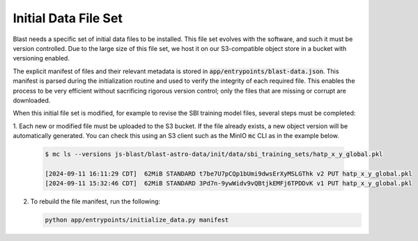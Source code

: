 Initial Data File Set
=====================

Blast needs a specific set of initial data files to be installed. This file set evolves
with the software, and such it must be version controlled. Due to the large size of this
file set, we host it on our S3-compatible object store in a bucket with versioning 
enabled.

The explicit manifest of files and their relevant metadata is stored in 
:code:`app/entrypoints/blast-data.json`. This manifest is parsed during the initialization
routine and used to verify the integrity of each required file. This enables the process to
be very efficient without sacrificing rigorous version control; only the files that are 
missing or corrupt are downloaded.

When this initial file set is modified, for example to revise the SBI training model files, 
several steps must be completed:

1. Each new or modified file must be uploaded to the S3 bucket. If the file already exists,
a new object version will be automatically generated. You can check this using an S3 client 
such as the MinIO :code:`mc` CLI as in the example below.

   .. code ::
   
       $ mc ls --versions js-blast/blast-astro-data/init/data/sbi_training_sets/hatp_x_y_global.pkl
   
       [2024-09-11 16:11:29 CDT]  62MiB STANDARD t7be7U7pCQp1bUmi9dwsErXyMSLGThk v2 PUT hatp_x_y_global.pkl
       [2024-09-11 15:32:46 CDT]  62MiB STANDARD 3Pd7n-9ywWidv9vQBtjkEMFj6TPDDvK v1 PUT hatp_x_y_global.pkl
   
2. To rebuild the file manifest, run the following:

   .. code :: python
   
       python app/entrypoints/initialize_data.py manifest
